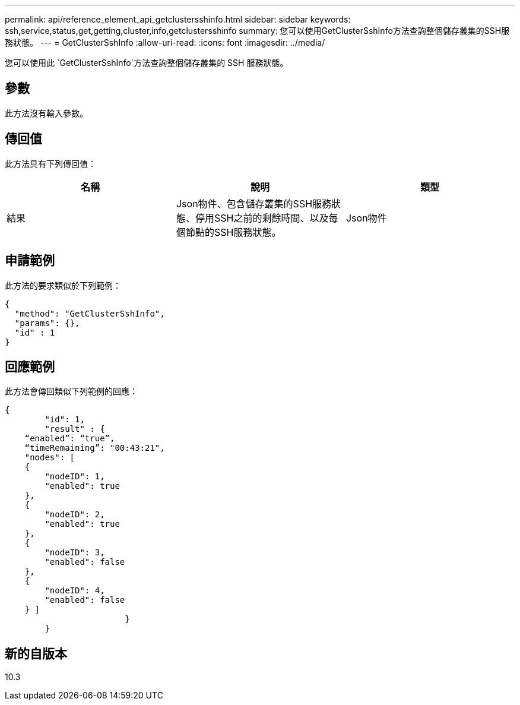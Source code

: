 ---
permalink: api/reference_element_api_getclustersshinfo.html 
sidebar: sidebar 
keywords: ssh,service,status,get,getting,cluster,info,getclustersshinfo 
summary: 您可以使用GetClusterSshInfo方法查詢整個儲存叢集的SSH服務狀態。 
---
= GetClusterSshInfo
:allow-uri-read: 
:icons: font
:imagesdir: ../media/


[role="lead"]
您可以使用此 `GetClusterSshInfo`方法查詢整個儲存叢集的 SSH 服務狀態。



== 參數

此方法沒有輸入參數。



== 傳回值

此方法具有下列傳回值：

|===
| 名稱 | 說明 | 類型 


 a| 
結果
 a| 
Json物件、包含儲存叢集的SSH服務狀態、停用SSH之前的剩餘時間、以及每個節點的SSH服務狀態。
 a| 
Json物件

|===


== 申請範例

此方法的要求類似於下列範例：

[listing]
----
{
  "method": "GetClusterSshInfo",
  "params": {},
  "id" : 1
}
----


== 回應範例

此方法會傳回類似下列範例的回應：

[listing]
----
{
	"id": 1,
	"result" : {
    “enabled”: “true”,
    “timeRemaining”: "00:43:21",
    "nodes": [
    {
        "nodeID": 1,
        "enabled": true
    },
    {
        "nodeID": 2,
        "enabled": true
    },
    {
        "nodeID": 3,
        "enabled": false
    },
    {
        "nodeID": 4,
        "enabled": false
    } ]
			}
	}
----


== 新的自版本

10.3
